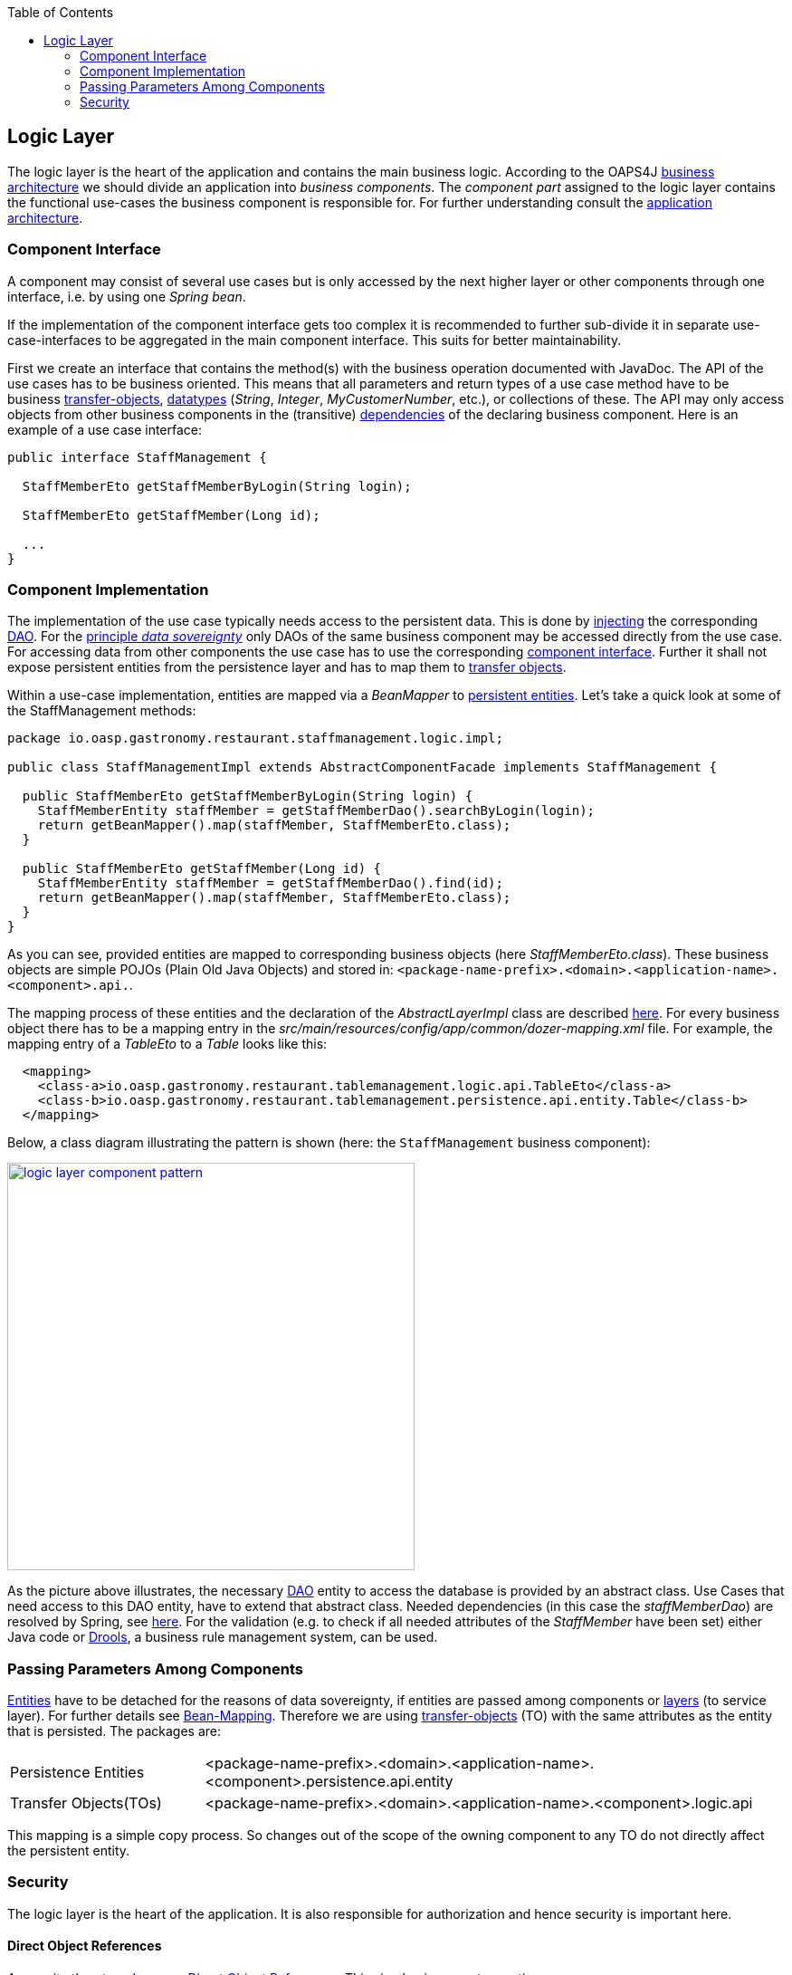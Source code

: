 :toc: macro
toc::[]

:doctype: book
:reproducible:
:source-highlighter: rouge
:listing-caption: Listing

== Logic Layer

The logic layer is the heart of the application and contains the main business logic.
According to the OAPS4J link:https://github.com/oasp/oasp4j/wiki/architecture#business-architecture[business architecture] we should divide an application into _business components_. The _component part_ assigned to the logic layer contains the functional use-cases the business component is responsible for. For further understanding consult the link:https://github.com/oasp/oasp4j/wiki/architecture#application-architecture[application architecture].

=== Component Interface
A component may consist of several use cases but is only accessed by the next higher layer or other components through one interface, i.e. by using one _Spring bean_. 

If the implementation of the component interface gets too complex it is recommended to further sub-divide it in separate use-case-interfaces to be aggregated in the main component interface. This suits for better maintainability.
			
First we create an interface  that contains the method(s) with the business operation documented with JavaDoc. The API of the use cases has to be business oriented. This means that all parameters and return types of a use case method have to be business link:getting-started-transfer-objects[transfer-objects], link:https://github.com/oasp/oasp4j/wiki/guide-datatype[datatypes] (_String_, _Integer_, _MyCustomerNumber_, etc.), or collections of these. The API may only access objects from other business components in the (transitive) link:https://github.com/oasp/oasp4j/wiki/architecture#business-architecture[dependencies] of the declaring business component.
Here is an example of a use case interface:
[source,java]
----
public interface StaffManagement {

  StaffMemberEto getStaffMemberByLogin(String login);

  StaffMemberEto getStaffMember(Long id);
  
  ...
}
----

=== Component Implementation

The implementation of the use case typically needs access to the persistent data. This is done by link:https://github.com/oasp/oasp4j/wiki/guide-dependency-injection[injecting] the corresponding link:getting-started-Data-Access-Layer#data-access-object[DAO]. For the link:https://github.com/oasp/oasp4j/wiki/architecture#architecture-principles[principle _data sovereignty_] only DAOs of the same business component may be accessed directly from the use case. For accessing data from other components the use case has to use the corresponding xref:component-interface[component interface]. Further it shall not expose persistent entities from the persistence layer and has to map them to link:getting-started-transfer-objects[transfer objects].

Within a use-case implementation, entities are mapped via a _BeanMapper_ to link:getting-started-Data-Access-Layer#entity[persistent entities]. Let's take a quick look at some of the StaffManagement methods: 
[source,java]
----
package io.oasp.gastronomy.restaurant.staffmanagement.logic.impl;

public class StaffManagementImpl extends AbstractComponentFacade implements StaffManagement {

  public StaffMemberEto getStaffMemberByLogin(String login) {
    StaffMemberEntity staffMember = getStaffMemberDao().searchByLogin(login);
    return getBeanMapper().map(staffMember, StaffMemberEto.class);
  }

  public StaffMemberEto getStaffMember(Long id) {
    StaffMemberEntity staffMember = getStaffMemberDao().find(id);
    return getBeanMapper().map(staffMember, StaffMemberEto.class);
  }
}
----

As you can see, provided entities are mapped to corresponding business objects (here _StaffMemberEto.class_). These business objects are simple POJOs (Plain Old Java Objects) and stored in:
`<package-name-prefix>.<domain>.<application-name>.<component>.api.`.

The mapping process of these entities and the declaration of the _AbstractLayerImpl_ class are described xref:passing-parameters-among-components[here]. For every business object there has to be a mapping entry in the _src/main/resources/config/app/common/dozer-mapping.xml_ file. For example, the mapping entry of a _TableEto_ to a _Table_ looks like this:
[source,html]
----
  <mapping>
    <class-a>io.oasp.gastronomy.restaurant.tablemanagement.logic.api.TableEto</class-a>
    <class-b>io.oasp.gastronomy.restaurant.tablemanagement.persistence.api.entity.Table</class-b>
  </mapping>
----

Below, a class diagram illustrating the pattern is shown (here: the `StaffManagement` business component):

image::images/logic-layer/devon-guide-logic-layer-layers.png["logic layer component pattern", width="450", link="images/logic-layer/devon-guide-logic-layer-layers.png"]

As the picture above illustrates, the necessary link:getting-started-Data-Access-Layer#data-access-object[DAO] entity to access the database is provided by an abstract class. Use Cases that need access to this DAO entity, have to extend that abstract class. Needed dependencies (in this case the _staffMemberDao_) are resolved by Spring, see xref:component-interface[here]. For the validation (e.g. to check if all needed attributes of the _StaffMember_ have been set) either Java code or http://www.jboss.org/drools/[Drools], a business rule management system, can be used.

 
=== Passing Parameters Among Components
link:getting-started-Data-Access-Layer#entity[Entities] have to be detached for the reasons of data sovereignty, if entities are passed among components or link:https://github.com/oasp/oasp4j/wiki/architecture#technical-architecture[layers] (to service layer). For further details see link:getting-started-bean-mapping-using-dozer[Bean-Mapping]. Therefore we are using link:getting-started-transfer-objects[transfer-objects] (TO) with the same attributes as the entity that is persisted. The packages are:

[cols="1,3"]
|===
|Persistence Entities| <package-name-prefix>.<domain>.<application-name>.<component>.persistence.api.entity 
|Transfer Objects(TOs)| <package-name-prefix>.<domain>.<application-name>.<component>.logic.api
|===

This mapping is a simple copy process. So changes out of the scope of the owning component to any TO do not directly affect the persistent entity.

=== Security
The logic layer is the heart of the application. It is also responsible for authorization and hence security is important here.

==== Direct Object References
A security threat are https://www.owasp.org/index.php/Top_10_2013-A4-Insecure_Direct_Object_References[Insecure Direct Object References]. This simply gives you two options:

* avoid direct object references at all
* ensure that direct object references are secure

Especially when using REST, direct object references via technical IDs are common sense. This implies that you have a proper link:cookbook-security-layer#authorization[authorization] in place. This is especially tricky when your authorization does not only rely on the type of the data and according static permissions but also on the data itself. Vulnerabilities for this threat can easily happen by design flaws and inadvertence. Here an example from our sample application:

.TablemanagementImpl.java
[source,java]
----
@RolesAllowed(PermissionConstants.FIND_TABLE)
public TableEto findTable(Long id) {

    return getBeanMapper().map(getTableDao().findOne(id), TableEto.class);
}
----

We have a generic use-case to manage _Tables_. In the first place it makes sense to write a generic REST service to load and save these _Tables_. However, the permission to read or even update such _Table_ depend on the business object hosting the Table. Therefore such a generic REST service would open the door for this OWASP A4 vulnerability. To solve this in a secure way you need individual services for each hosting business object. There you have to check permissions based on the parent business object. In this example the ID of the Table would be the direct object reference and the ID of the business object would be the indirect object reference.
